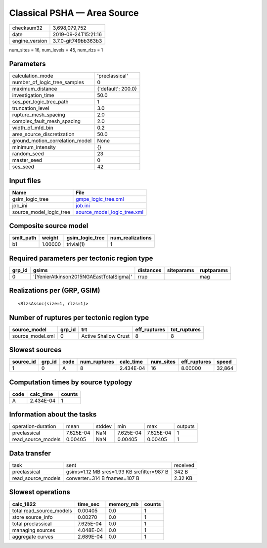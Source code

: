 Classical PSHA — Area Source
============================

============== ===================
checksum32     3,698,079,752      
date           2019-09-24T15:21:16
engine_version 3.7.0-git749bb363b3
============== ===================

num_sites = 16, num_levels = 45, num_rlzs = 1

Parameters
----------
=============================== ==================
calculation_mode                'preclassical'    
number_of_logic_tree_samples    0                 
maximum_distance                {'default': 200.0}
investigation_time              50.0              
ses_per_logic_tree_path         1                 
truncation_level                3.0               
rupture_mesh_spacing            2.0               
complex_fault_mesh_spacing      2.0               
width_of_mfd_bin                0.2               
area_source_discretization      50.0              
ground_motion_correlation_model None              
minimum_intensity               {}                
random_seed                     23                
master_seed                     0                 
ses_seed                        42                
=============================== ==================

Input files
-----------
======================= ============================================================
Name                    File                                                        
======================= ============================================================
gsim_logic_tree         `gmpe_logic_tree.xml <gmpe_logic_tree.xml>`_                
job_ini                 `job.ini <job.ini>`_                                        
source_model_logic_tree `source_model_logic_tree.xml <source_model_logic_tree.xml>`_
======================= ============================================================

Composite source model
----------------------
========= ======= =============== ================
smlt_path weight  gsim_logic_tree num_realizations
========= ======= =============== ================
b1        1.00000 trivial(1)      1               
========= ======= =============== ================

Required parameters per tectonic region type
--------------------------------------------
====== ======================================= ========= ========== ==========
grp_id gsims                                   distances siteparams ruptparams
====== ======================================= ========= ========== ==========
0      '[YenierAtkinson2015NGAEastTotalSigma]' rrup                 mag       
====== ======================================= ========= ========== ==========

Realizations per (GRP, GSIM)
----------------------------

::

  <RlzsAssoc(size=1, rlzs=1)>

Number of ruptures per tectonic region type
-------------------------------------------
================ ====== ==================== ============ ============
source_model     grp_id trt                  eff_ruptures tot_ruptures
================ ====== ==================== ============ ============
source_model.xml 0      Active Shallow Crust 8            8           
================ ====== ==================== ============ ============

Slowest sources
---------------
========= ====== ==== ============ ========= ========= ============ ======
source_id grp_id code num_ruptures calc_time num_sites eff_ruptures speed 
========= ====== ==== ============ ========= ========= ============ ======
1         0      A    8            2.434E-04 16        8.00000      32,864
========= ====== ==== ============ ========= ========= ============ ======

Computation times by source typology
------------------------------------
==== ========= ======
code calc_time counts
==== ========= ======
A    2.434E-04 1     
==== ========= ======

Information about the tasks
---------------------------
================== ========= ====== ========= ========= =======
operation-duration mean      stddev min       max       outputs
preclassical       7.625E-04 NaN    7.625E-04 7.625E-04 1      
read_source_models 0.00405   NaN    0.00405   0.00405   1      
================== ========= ====== ========= ========= =======

Data transfer
-------------
================== ========================================== ========
task               sent                                       received
preclassical       gsims=1.12 MB srcs=1.93 KB srcfilter=987 B 342 B   
read_source_models converter=314 B fnames=107 B               2.32 KB 
================== ========================================== ========

Slowest operations
------------------
======================== ========= ========= ======
calc_1822                time_sec  memory_mb counts
======================== ========= ========= ======
total read_source_models 0.00405   0.0       1     
store source_info        0.00270   0.0       1     
total preclassical       7.625E-04 0.0       1     
managing sources         4.048E-04 0.0       1     
aggregate curves         2.689E-04 0.0       1     
======================== ========= ========= ======